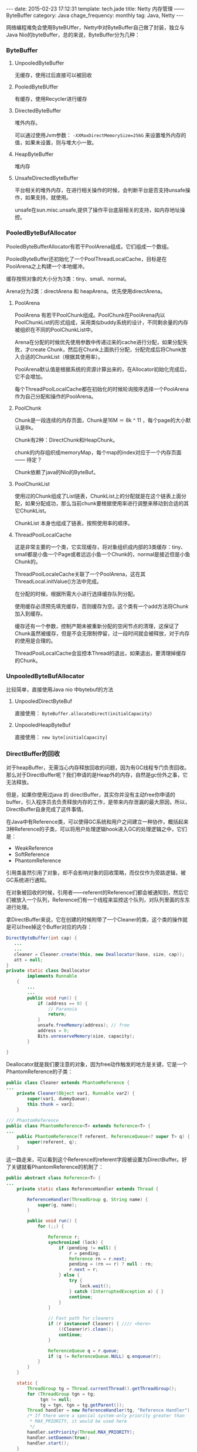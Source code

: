 #+BEGIN_HTML
---
date: 2015-02-23 17:12:31
template: tech.jade
title: Netty 内存管理 —— ByteBuffer
category: Java
chage_frequency: monthly
tag: Java, Netty
---
#+END_HTML
#+OPTIONS: toc:nil
#+TOC: headlines 2

网络编程难免会使用ByteBUffer，Netty中对ByteBuffer自己做了封装，独立与Java Nio的byteBuffer，总的来说，ByteBuffer分为几种：
*** ByteBuffer
**** UnpooledByteBuffer
无缓存，使用过后直接可以被回收
**** PooledByteBUffer
有缓存，使用Recycler进行缓存
**** DirectedByteBuffer
堆外内存。

可以通过使用Jvm参数： =-XXMaxDirectMemorySize=256G= 来设置堆外内存的值，如果未设置，则与堆大小一致。
**** HeapByteBuffer
堆内存
**** UnsafeDirectedByteBuffer
平台相关的堆外内存，在进行相关操作的时候，会判断平台是否支持unsafe操作，如果支持，就使用。

unsafe在sun.misc.unsafe,提供了操作平台底层相关的支持，如内存地址操控。
*** PooledByteBufAllocator
PooledByteBufferAllocator有若干PoolArena组成，它们组成一个数组。

PooledByteBuffer还初始化了一个PoolThreadLocalCache，目标是在PoolArena之上构建一个本地缓冲。

缓存按照对象的大小分为3类：tiny、small、normal。

Arena分为2类：directArena 和 heapArena。优先使用directArena。

**** PoolArena
PoolArena 有若干PoolChunk组成。PoolChunk在PoolArena内以PoolChunkList的形式组成，采用类似buddy系统的设计，不同剩余量的内存被组织在不同的PoolChunkList中。

Arena在分配的时候优先使用参数中传递过来的cache进行分配，如果分配失败，才create Chunk，然后在Chunk上面执行分配，分配完成后将Chunk放入合适的ChunkList（根据其使用率）。

PoolArena默认值是根据系统的资源计算出来的，在Allocator初始化完成后，它不会增加。

每个ThreadPoolLocalCache都在初始化的时候轮询按序选择一个PoolArena作为自己分配和操作的PoolArena。
**** PoolChunk
Chunk是一段连续的内存页面，Chunk是16M ＝ 8k ^ 11 ，每个page的大小默认是8k。

Chunk有2种：DirectChunk和HeapChunk。

chunk的内存组织成memoryMap，每个map的index对应于一个内存页面—— 待定？

Chunk依赖了java的Nio的ByteBuf。
**** PoolChunkList
使用过的Chunk组成了List链表，ChunkList上的分配就是在这个链表上面分配，如果分配成功，那么当前chunk要根据使用率进行调整来移动到合适的其它ChunkList。

ChunkList 本身也组成了链表，按照使用率的顺序。
**** ThreadPoolLocalCache
这是非常主要的一个类，它实现缓存，将对象组织成内部的3类缓存：tiny、small都是小鱼一个Page或者远远小鱼一个Chunk的，normal是接近但是小鱼Chunk的。

ThreadPoolLocaleCache关联了一个PoolArena，这在其ThreadLocal.initValue()方法中完成。

在分配的时候，根据所需大小进行选择缓存队列分配。

使用缓存必须预先填充缓存，否则缓存为空。这个类有一个add方法将Chunk加入到缓存。

缓存还有一个参数，控制产期未被重新分配的空闲节点的清理，这保证了Chunk虽然被缓存，但是不会无限制停留，过一段时间就会被释放，对于内存的使用是合理的。

ThreadPoolLocalCache会监控本Thread的退出，如果退出，要清理掉缓存的Chunk。
*** UnpooledByteBufAllocator
比较简单，直接使用Java nio 中bytebuf的方法
**** UnpooledDirectByteBuf
直接使用： =ByteBuffer.allocateDirect(initialCapacity)=
**** UnpooledHeapByteBuf
直接使用： =new byte[initialCapacity]= 
*** DirectBuffer的回收
对于heapBuffer，无需当心内存释放回收的问题，因为有GC线程专门负责回收。那么对于DirectBuffer呢？我们申请的是Heap外的内存，自然是gc份外之事，它无法释放。

但是，如果你使用过java 的 directBuffer，其实你并没有主动free你申请的buffer，引入程序员去负责释放内存的工作，是带来内存泄漏的最大原因，所以，DirectBuffer自身完成了这件事情。

在Java中有Reference类，可以使得GC系统和用户之间建立一种协作，概括起来3种Reference的子类，可以将用户处理逻辑hook进入GC的处理逻辑之中，它们是：

- WeakReference
- SoftReference
- PhantomReference

引用类虽然引用了对象，却不会影响对象的回收策略，而仅仅作为旁路逻辑，被GC系统进行通知。

在对象被回收的时候，引用者——referent的Reference们都会被通知到，然后它们被放入一个队列，Reference们有一个线程来监控这个队列，对队列里面的东东进行处理。

拿DirectBuffer来说，它在创建的时候附带了一个Cleaner的类，这个类的操作就是可以free掉这个Buffer对应的内存：
#+BEGIN_SRC java
DirectByteBuffer(int cap) {       
   ...
   ...
   cleaner = Cleaner.create(this, new Deallocator(base, size, cap));
   att = null;
}
private static class Deallocator
        implements Runnable
    {
        ...
        ...
        public void run() {
            if (address == 0) {
                // Paranoia
                return;
            }
            unsafe.freeMemory(address); // free
            address = 0;
            Bits.unreserveMemory(size, capacity);
        }

}
#+END_SRC
Deallocator就是我们要注意的对象，因为free动作触发的地方是关键，它是一个PhantomReference的子类：
#+BEGIN_SRC java
public class Cleaner extends PhantomReference {
...
    private Cleaner(Object var1, Runnable var2) {
        super(var1, dummyQueue);
        this.thunk = var2;
    }

/// PhantomReference
public class PhantomReference<T> extends Reference<T> {
...
    public PhantomReference(T referent, ReferenceQueue<? super T> q) {
        super(referent, q);
    }
#+END_SRC
这一路走来，可以看到这个Reference的referent字段被设置为DirectBuffer。好了关键就看PhantomReference的机制了：
#+BEGIN_SRC java
public abstract class Reference<T> {
...
    private static class ReferenceHandler extends Thread {

        ReferenceHandler(ThreadGroup g, String name) {
            super(g, name);
        }

        public void run() {
            for (;;) {

                Reference r;
                synchronized (lock) {
                    if (pending != null) {
                        r = pending;
                        Reference rn = r.next;
                        pending = (rn == r) ? null : rn;
                        r.next = r;
                    } else {
                        try {
                            lock.wait();
                        } catch (InterruptedException x) { }
                        continue;
                    }
                }

                // Fast path for cleaners
                if (r instanceof Cleaner) { //// <here>
                    ((Cleaner)r).clean();
                    continue;
                }

                ReferenceQueue q = r.queue;
                if (q != ReferenceQueue.NULL) q.enqueue(r);
            }
        }
    }

    static {
        ThreadGroup tg = Thread.currentThread().getThreadGroup();
        for (ThreadGroup tgn = tg;
             tgn != null;
             tg = tgn, tgn = tg.getParent());
        Thread handler = new ReferenceHandler(tg, "Reference Handler");
        /* If there were a special system-only priority greater than
         * MAX_PRIORITY, it would be used here
         */
        handler.setPriority(Thread.MAX_PRIORITY);
        handler.setDaemon(true);
        handler.start();
    }
#+END_SRC
现在明白了，Reference里面有且仅有一个handler线程叫：“Reference Handler“ ：
- 检查和处理pending的Reference，将它们加入到创建的时候指定的队列，这样监听队列的线程就可以感知。
- 如果Reference 是Cleaner，则直接执行Cleaner的clean方法，而不放入队列。

由于我们这里使用了Cleaner，所以是第二种情形。

pending 中的Reference是谁放入的 ？ 答案是GC系统——Collector（内部称呼）。这就是bridge ！
